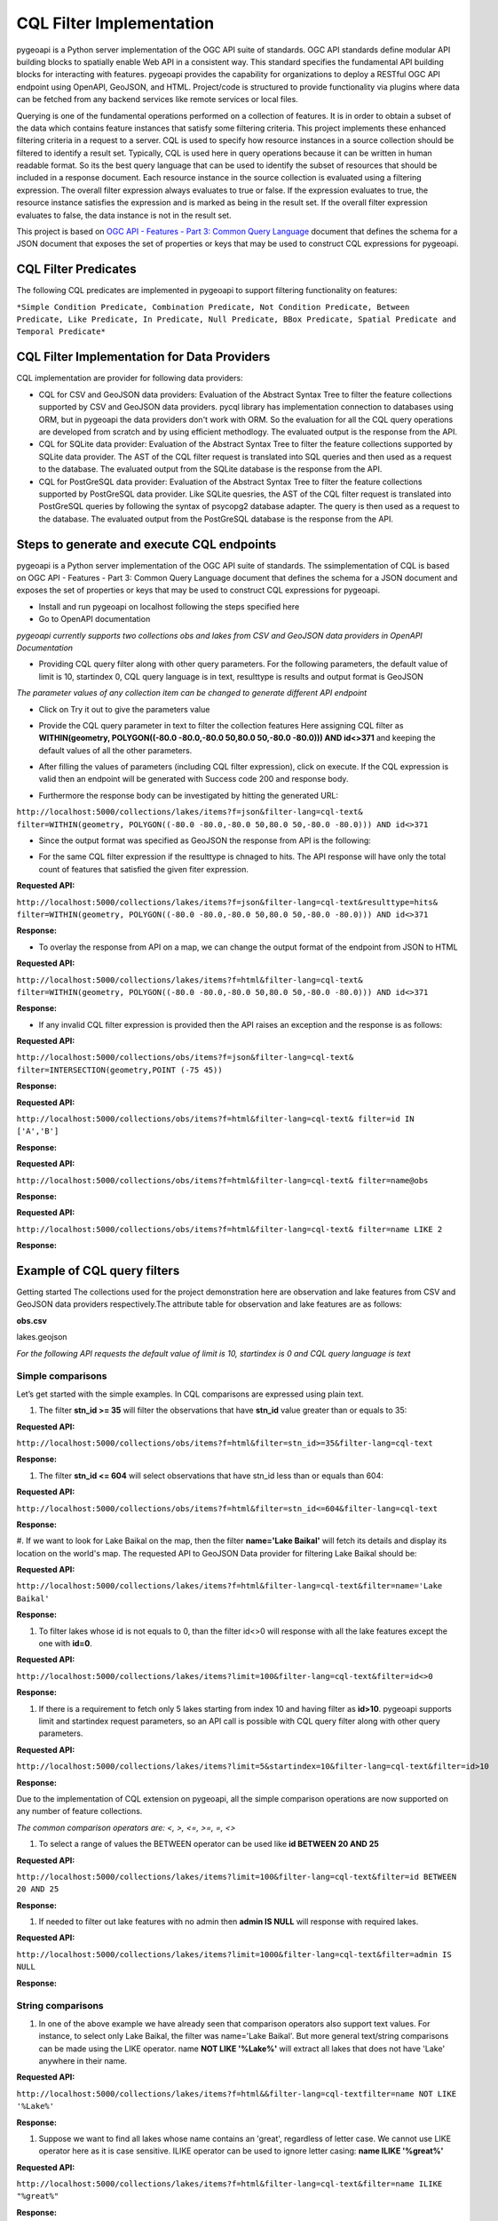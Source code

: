 .. _cql-filter:

CQL Filter Implementation
=========================

pygeoapi is a Python server implementation of the OGC API suite of standards. OGC API standards define modular API building blocks to spatially enable Web API in a consistent way. This standard specifies the fundamental API building blocks for interacting with features. pygeoapi provides the capability for organizations to deploy a RESTful OGC API endpoint using OpenAPI, GeoJSON, and HTML. Project/code is structured to provide functionality via plugins where data can be fetched from any backend services like remote services or local files.

Querying is one of the fundamental operations performed on a collection of features. It is in order to obtain a subset of the data which contains feature instances that satisfy some filtering criteria. This project implements these enhanced filtering criteria in a request to a server. CQL is used to specify how resource instances in a source collection should be filtered to identify a result set. Typically, CQL is used here in query operations because it can be written in human readable format. So its the best query language that can be used to identify the subset of resources that should be included in a response document. Each resource instance in the source collection is evaluated using a filtering expression. The overall filter expression always evaluates to true or false. If the expression evaluates to true, the resource instance satisfies the expression and is marked as being in the result set. If the overall filter expression evaluates to false, the data instance is not in the result set.

This project is based on `OGC API - Features - Part 3: Common Query Language <http://docs.opengeospatial.org/DRAFTS/19-079.html>`_ document that defines the schema for a JSON document that exposes the set of properties or keys that may be used to construct CQL expressions for pygeoapi.


CQL Filter Predicates
---------------------
The following CQL predicates are implemented in pygeoapi to support filtering functionality on features:

``*Simple Condition Predicate, Combination Predicate, Not Condition Predicate, Between Predicate, Like Predicate, In Predicate, Null Predicate, BBox Predicate, Spatial Predicate and Temporal Predicate*``


CQL Filter Implementation for Data Providers 
--------------------------------------------
CQL implementation are provider for following data providers:

* CQL for CSV and GeoJSON data providers: Evaluation of the Abstract Syntax Tree to filter the feature collections supported by CSV and GeoJSON data providers. pycql library has implementation connection to databases using ORM, but in pygeoapi the data providers don't work with ORM. So the evaluation for all the CQL query operations are developed from scratch and by using efficient methodlogy. The evaluated output is the response from the API.

* CQL for SQLite data provider: Evaluation of the Abstract Syntax Tree to filter the feature collections supported by SQLite data provider. The AST of the CQL filter request is translated into SQL queries and then used as a request to the database. The evaluated output from the SQLite database is the response from the API.

* CQL for PostGreSQL data provider: Evaluation of the Abstract Syntax Tree to filter the feature collections supported by PostGreSQL data provider. Like SQLite quesries, the AST of the CQL filter request is translated into PostGreSQL queries by following the syntax of psycopg2 database adapter. The query is then used as a request to the database. The evaluated output from the PostGreSQL database is the response from the API.


Steps to generate and execute CQL endpoints
-------------------------------------------

pygeoapi is a Python server implementation of the OGC API suite of standards. The ssimplementation of CQL is based on OGC API - Features - Part 3: Common Query Language document that defines the schema for a JSON document and exposes the set of properties or keys that may be used to construct CQL expressions for pygeoapi.

* Install and run pygeoapi on localhost following the steps specified here


* Go to OpenAPI documentation

.. image:: /_static/cql-filter/open_doc.png
   :scale: 100%
   :alt: generate and execute CQL endpoints
   :align: center

*pygeoapi currently supports two collections obs and lakes from CSV and GeoJSON data providers in OpenAPI Documentation*


* Providing CQL query filter along with other query parameters. For the following parameters, the default value of limit is 10, startindex 0, CQL query language is in text, resulttype is results and output format is GeoJSON

.. image:: /_static/cql-filter/cql-filter/cql_query_parameters.png
   :scale: 100%
   :alt: generate and execute CQL endpoints
   :align: center
.. image:: /_static/cql-filter/cql-filter/cql_query_parameters2.png
   :scale: 100%
   :alt: generate and execute CQL endpoints
   :align: center
.. image:: /_static/cql-filter/cql-filter/cql_query_parameters3.png
   :scale: 100%
   :alt: generate and execute CQL endpoints
   :align: center

*The parameter values of any collection item can be changed to generate different API endpoint*

* Click on Try it out to give the parameters value

.. image:: /_static/cql-filter/cql-filter/cql_query_parameter_value.png
   :scale: 100%
   :alt: generate and execute CQL endpoints
   :align: center


* Provide the CQL query parameter in text to filter the collection features Here assigning CQL filter as **WITHIN(geometry, POLYGON((-80.0 -80.0,-80.0 50,80.0 50,-80.0 -80.0))) AND id<>371** and keeping the default values of all the other parameters.

.. image:: /_static/cql-filter/cql-filter/cql_insert_parameter.png
   :scale: 100%
   :alt: generate and execute CQL endpoints
   :align: center


* After filling the values of parameters (including CQL filter expression), click on execute. If the CQL expression is valid then an endpoint will be generated with Success code 200 and response body.

.. image:: /_static/cql-filter/cql-filter/cql_execute_endpoint.png
   :scale: 100%
   :alt: generate and execute CQL endpoints
   :align: center


* Furthermore the response body can be investigated by hitting the generated URL:

``http://localhost:5000/collections/lakes/items?f=json&filter-lang=cql-text&
filter=WITHIN(geometry, POLYGON((-80.0 -80.0,-80.0 50,80.0 50,-80.0 -80.0))) AND id<>371``


* Since the output format was specified as GeoJSON the response from API is the following:

.. image:: /_static/cql-filter/cql-filter/cql_json_output.png
   :scale: 100%
   :alt: generate and execute CQL endpoints
   :align: center


* For the same CQL filter expression if the resulttype is chnaged to hits. The API response will have only the total count of features that satisfied the given fiter expression.

**Requested API:**

``http://localhost:5000/collections/lakes/items?f=json&filter-lang=cql-text&resulttype=hits&
filter=WITHIN(geometry, POLYGON((-80.0 -80.0,-80.0 50,80.0 50,-80.0 -80.0))) AND id<>371``

**Response:**

.. image:: /_static/cql-filter/cql-filter/cql_json_output2.png
   :scale: 100%
   :alt: generate and execute CQL endpoints
   :align: center


* To overlay the response from API on a map, we can change the output format of the endpoint from JSON to HTML

**Requested API:**

``http://localhost:5000/collections/lakes/items?f=html&filter-lang=cql-text&
filter=WITHIN(geometry, POLYGON((-80.0 -80.0,-80.0 50,80.0 50,-80.0 -80.0))) AND id<>371``

**Response:**

.. image:: /_static/cql-filter/cql-filter/cql_html_output.png
   :scale: 100%
   :alt: generate and execute CQL endpoints
   :align: center


* If any invalid CQL filter expression is provided then the API raises an exception and the response is as follows:

**Requested API:**

``http://localhost:5000/collections/obs/items?f=json&filter-lang=cql-text&
filter=INTERSECTION(geometry,POINT (-75 45))``

**Response:**

.. image:: /_static/cql-filter/cql-filter/cql_invalid_output.png
   :scale: 100%
   :alt: generate and execute CQL endpoints
   :align: center


**Requested API:**

``http://localhost:5000/collections/obs/items?f=html&filter-lang=cql-text&
filter=id IN ['A','B']``

**Response:**

.. image:: /_static/cql-filter/cql-filter/cql_invalid_output2.png
   :scale: 100%
   :alt: generate and execute CQL endpoints
   :align: center


**Requested API:**

``http://localhost:5000/collections/obs/items?f=html&filter-lang=cql-text&
filter=name@obs``

**Response:**

.. image:: /_static/cql-filter/cql-filter/cql_invalid_output3.png
   :scale: 100%
   :alt: generate and execute CQL endpoints
   :align: center


**Requested API:**

``http://localhost:5000/collections/obs/items?f=html&filter-lang=cql-text&
filter=name LIKE 2``

**Response:**

.. image:: /_static/cql-filter/cql_invalid_output4.png
   :scale: 100%
   :alt: generate and execute CQL endpoints
   :align: center


Example of CQL query filters
----------------------------

Getting started
The collections used for the project demonstration here are observation and lake features from CSV and GeoJSON data providers respectively.The attribute table for observation and lake features are as follows:

**obs.csv**

.. image:: /_static/cql-filter/cql_obs.png
   :scale: 100%
   :alt: example of cql query filter
   :align: center

lakes.geojson

.. image:: /_static/cql-filter/cql_lakes.png
   :scale: 100%
   :alt: example of cql query filter
   :align: center

.. image:: /_static/cql-filter/cql_lakes2.png
   :scale: 100%
   :alt: example of cql query filter
   :align: center

*For the following API requests the default value of limit is 10, startindex is 0 and CQL query language is text*

Simple comparisons
^^^^^^^^^^^^^^^^^^

Let’s get started with the simple examples. In CQL comparisons are expressed using plain text.

#. The filter **stn_id >= 35** will filter the observations that have **stn_id** value greater than or equals to 35:

**Requested API:**

``http://localhost:5000/collections/obs/items?f=html&filter=stn_id>=35&filter-lang=cql-text``

**Response:**

.. image:: /_static/cql-filter/example1.png
   :scale: 100%
   :alt: example of cql query filter
   :align: center

#. The filter **stn_id <= 604** will select observations that have stn_id less than or equals than 604:

**Requested API:**

``http://localhost:5000/collections/obs/items?f=html&filter=stn_id<=604&filter-lang=cql-text``

**Response:**

.. image:: /_static/cql-filter/example2.png
   :scale: 100%
   :alt: example of cql query filter
   :align: center

#. If we want to look for Lake Baikal on the map, then the filter **name='Lake Baikal'** will fetch its details and display its location on the world's map.
The requested API to GeoJSON Data provider for filtering Lake Baikal should be:

**Requested API:**

``http://localhost:5000/collections/lakes/items?f=html&filter-lang=cql-text&filter=name='Lake Baikal'``

**Response:**

.. image:: /_static/cql-filter/example3.png
   :scale: 100%
   :alt: example of cql query filter
   :align: center

#. To filter lakes whose id is not equals to 0, than the filter id<>0 will response with all the lake features except the one with **id=0**.

**Requested API:**

``http://localhost:5000/collections/lakes/items?limit=100&filter-lang=cql-text&filter=id<>0``

**Response:**

.. image:: /_static/cql-filter/example4.png
   :scale: 100%
   :alt: example of cql query filter
   :align: center

#. If there is a requirement to fetch only 5 lakes starting from index 10 and having filter as **id>10**. pygeoapi supports limit and startindex request parameters, so an API call is possible with CQL query filter along with other query parameters.

**Requested API:**

``http://localhost:5000/collections/lakes/items?limit=5&startindex=10&filter-lang=cql-text&filter=id>10``

**Response:**

.. image:: /_static/cql-filter/example5.png
   :scale: 100%
   :alt: example of cql query filter
   :align: center

Due to the implementation of CQL extension on pygeoapi, all the simple comparison operations are now supported on any number of feature collections.

*The common comparison operators are: <, >, <=, >=, =, <>*

#. To select a range of values the BETWEEN operator can be used like **id BETWEEN 20 AND 25**

**Requested API:**

``http://localhost:5000/collections/lakes/items?limit=100&filter-lang=cql-text&filter=id BETWEEN 20 AND 25``

**Response:**

.. image:: /_static/cql-filter/example6.png
   :scale: 100%
   :alt: example of cql query filter
   :align: center

#. If needed to filter out lake features with no admin then **admin IS NULL** will response with required lakes.

**Requested API:**

``http://localhost:5000/collections/lakes/items?limit=1000&filter-lang=cql-text&filter=admin IS NULL``

**Response:**

.. image:: /_static/cql-filter/example7.png
   :scale: 100%
   :alt: example of cql query filter
   :align: center


String comparisons
^^^^^^^^^^^^^^^^^^

#. In one of the above example we have already seen that comparison operators also support text values. For instance, to select only Lake Baikal, the filter was name='Lake Baikal'. But more general text/string comparisons can be made using the LIKE operator. name **NOT LIKE '%Lake%'** will extract all lakes that does not have 'Lake' anywhere in their name.

**Requested API:**

``http://localhost:5000/collections/lakes/items?f=html&&filter-lang=cql-textfilter=name NOT LIKE '%Lake%'``

**Response:**

.. image:: /_static/cql-filter/example8.png
   :scale: 100%
   :alt: example of cql query filter
   :align: center

#. Suppose we want to find all lakes whose name contains an 'great', regardless of letter case. We cannot use LIKE operator here as it is case sensitive. ILIKE operator can be used to ignore letter casing: **name ILIKE '%great%'**

**Requested API:**

``http://localhost:5000/collections/lakes/items?f=html&filter-lang=cql-text&filter=name ILIKE "%great%"``

**Response:**

.. image:: /_static/cql-filter/example9.png
   :scale: 100%
   :alt: example of cql query filter
   :align: center

*The comparison on strings can be performed with either of the following: LIKE, NOT LIKE, ILIKE , NOT LIKE*

The CQL extension on pygeoapi supports all the above specified formats for comparing strings.


List comparisons
^^^^^^^^^^^^^^^^

#. If we want to extract only specific lakes whose **name **is in a given list, then we can use the IN operator specifying an attribute name as in **name IN ('Lake Baikal','Lake Huron','Lake Onega','Lake Victoria')**

**Requested API:**

``http://localhost:5000/collections/lakes/items?limit=1000&filter-lang=cql-text&filter=name IN ('Lake Baikal','Lake Huron','Lake Onega','Lake Victoria')``

**Response:**

.. image:: /_static/cql-filter/example10.png
   :scale: 100%
   :alt: example of cql query filter
   :align: center

#. If the requirement is to get all the lakes from the collection except the ones specified in the list then **name NOT IN ('Lake Baikal','Lake Huron','Lake Onega','Lake Victoria')** will serve our purpose.

**Requested API:**

``http://localhost:5000/collections/lakes/items?limit=1000&filter-lang=cql-text&filter=name NOT IN ('Lake Baikal','Lake Huron','Lake Onega','Lake Victoria')``

**Response:**

.. image:: /_static/cql-filter/example11.png
   :scale: 100%
   :alt: example of cql query filter
   :align: center


Combination filters
^^^^^^^^^^^^^^^^^^^

The CQL extension on pygeoapi is eligible to support filters that are a combination of more than one simple query filters.

*The logical operators are: AND, OR*

#. To extract all the lakes whose id is less than 5 and name starts with 'Lake' then the combination of two filters can be formed as **id<5 AND name LIKE "Lake%"**

**Requested API:**

``http://localhost:5000/collections/lakes/items?limit=100&filter-lang=cql-text&filter=id<5 AND name LIKE "Lake%"``

**Response:**

.. image:: /_static/cql-filter/example12.png
   :scale: 100%
   :alt: example of cql query filter
   :align: center

#. Furthermore, if a lake has an admin and its id is greater than 5 or its name contains 'lake' string irrespective of letter case, then the complex CQL filter query will be like: **admin IS NOT NULL AND id>5 OR name ILIKE "%lake%**

**Requested API:**

``http://localhost:5000/collections/lakes/items?limit=100&filter-lang=cql-text&filter=admin IS NOT NULL AND id>5 OR name ILIKE "%lake%"``

**Response:**

.. image:: /_static/cql-filter/example13.png
   :scale: 100%
   :alt: example of cql query filter
   :align: center


Spatial filters
^^^^^^^^^^^^^^^

#. CQL provides a full set of geometric filter capabilities. Say, for example, if we want to display only the lakes that intersect the (-90,40,-60,45) bounding box. The filter will be **BBOX(geometry, -90, 40, -60, 45)**

**Requested API:**

``http://localhost:5000/collections/lakes/items?f=html&filter-lang=cql-text&filter=BBOX(geometry, -90, 40, -60, 45)``

**Response:**

.. image:: /_static/cql-filter/example14.png
   :scale: 100%
   :alt: example of cql query filter
   :align: center

#. Conversely, we can select the states that do not intersect the bounding box with the filter: **DISJOINT(the_geom, POLYGON((-90 40, -90 45, -60 45, -60 40, -90 40)))**

**Requested API:**

``http://localhost:5000/collections/lakes/items?f=html&filter-lang=cql-text&filter=DISJOINT(the_geom, POLYGON((-90 40, -90 45, -60 45, -60 40, -90 40))``

**Response:**

.. image:: /_static/cql-filter/example15.png
   :scale: 100%
   :alt: example of cql query filter
   :align: center

#. If needed to extract the information of a lake that contains a particular geometry. Then **CONTAINS(geometry, POLYGON((108.58 54.19, 108.37 54.04, 108.48 53.94, 108.77 54.01, 108.77 54.11, 108.58 54.19)))** will return the feature that contains a polygon of specified coordinates.

**Requested API:**

``http://localhost:5000/collections/lakes/items?f=html&filter-lang=cql-text&filter=CONTAINS(geometry, POLYGON((108.58 54.19, 108.37 54.04, 108.48 53.94, 108.77 54.01, 108.77 54.11, 108.58 54.19)))``

**Response:**

.. image:: /_static/cql-filter/example16.png
   :scale: 100%
   :alt: example of cql query filter
   :align: center

#. But if needed to extract the information of lakes that are within a particular geometry. Then **WITHIN(geometry,POLYGON((-112.32 49.83, -94.21 49.83, -94.21 59.97, -112.32 59.97, -112.32 49.83)))** will return the features that are within a polygon of specified coordinates.

**Requested API:**

``http://localhost:5000/collections/lakes/items?f=html&filter-lang=cql-text&filter=WITHIN(geometry,POLYGON((-112.32 49.83, -94.21 49.83, -94.21 59.97, -112.32 59.97, -112.32 49.83)))``

**Response:**

.. image:: /_static/cql-filter/example17.png
   :scale: 100%
   :alt: example of cql query filter
   :align: center

#. To filter all the lakes that lies beyond 10000 meters from a location (-85 75) but its id should be between 15 and 25. Then the query filter can be **BEYOND(geometry,POINT(-85 75),10000,meters) AND id BETWEEN 15 AND 25**

**Requested API:**

``http://localhost:5000/collections/lakes/items?f=html&limit=5&filter-lang=cql-text&filter=BEYOND(geometry,POINT(-85 75),10000,meters) AND id BETWEEN 15 AND 25``

**Response:**

.. image:: /_static/cql-filter/example18.png
   :scale: 100%
   :alt: example of cql query filter
   :align: center

#. But if to filter all the lakes that lies within 10000 meters from a location (-85 75) but its id should be between 15 and 25. Then the query filter can be **DWITHIN(geometry,POINT(-85 75),10000,meters) AND id BETWEEN 15 AND 25**

**Requested API:**

``http://localhost:5000/collections/lakes/items?f=html&limit=5&filter-lang=cql-text&filter=DWITHIN(geometry,POINT(-85 75),10000,meters) AND id BETWEEN 15 AND 25``

**Response:**

.. image:: /_static/cql-filter/example19.png
   :scale: 100%
   :alt: example of cql query filter
   :align: center

**No such lakes found

*The full list of geometric predicates are: EQUALS, DISJOINT, INTERSECTS, TOUCHES, CROSSES, WITHIN, CONTAINS, OVERLAPS, RELATE, DWITHIN, BEYOND*

The CQL extension on pygeoapi supports all the above geometric predicates to perform spatial filters on any feature collection.

Temporal filters
^^^^^^^^^^^^^^^^

#. Get all the features whose time value is before a point in time such as **datetime BEFORE 2001-10-30T14:24:54Z**

**Requested API:**

``http://localhost:5000/collections/obs/items?f=html&filter-lang=cql-text&filter=datetime BEFORE 2001-10-30T14:24:54Z``

**Response:**

.. image:: /_static/cql-filter/example20.png
   :scale: 100%
   :alt: example of cql query filter
   :align: center

#. Get all the features whose time value is during a time period such as **datetime DURING 2003-01-01T00:00:00Z/2005-01-01T00:00:00Z**

**Requested API:**

``http://localhost:5000/collections/obs/items?f=html&filter-lang=cql-text&filter=datetime DURING 2003-01-01T00:00:00Z/2005-01-01T00:00:00Z``

**Response:**

.. image:: /_static/cql-filter/example21.png
   :scale: 100%
   :alt: example of cql query filter
   :align: center

#. Get all the features whose time value is after a point in time such as **datetime AFTER 2001-10-30T14:24:54Z**

**Requested API:**

``http://localhost:5000/collections/obs/items?f=html&filter-lang=cql-text&filter=datetime AFTER 2001-10-30T14:24:54Z``

**Response:**

.. image:: /_static/cql-filter/example22.png
   :scale: 100%
   :alt: example of cql query filter
   :align: center

#. Get all the features whose time value is during or after a time period such as **datetime DURING OR AFTER 2003-01-01T00:00:00Z/2005-01-01T00:00:00Z**

***Requested API:***

``http://localhost:5000/collections/obs/items?f=html&filter-lang=cql-text&filter=datetime DURING OR AFTER 2003-01-01T00:00:00Z/2005-01-01T00:00:00Z``

**Response:**

.. image:: /_static/cql-filter/example23.png
   :scale: 100%
   :alt: example of cql query filter
   :align: center



.. _cql-filter